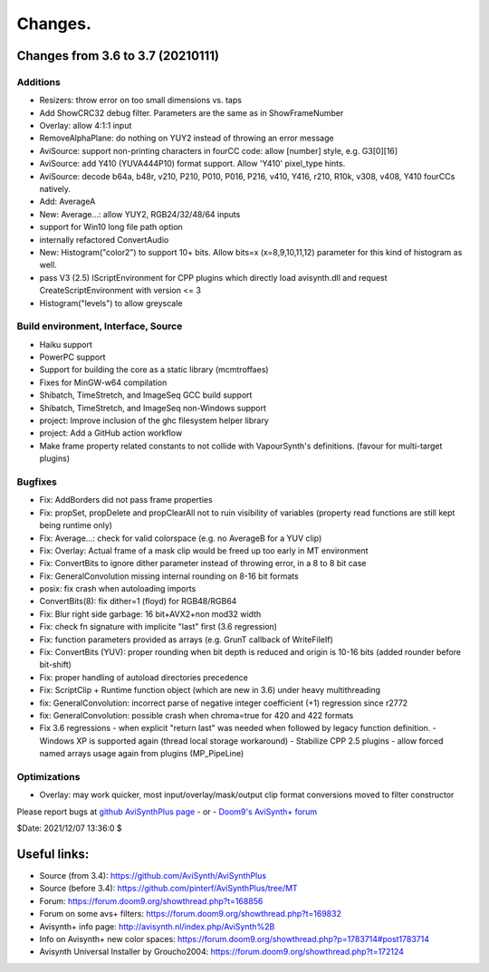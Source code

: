 
Changes.
========


Changes from 3.6 to 3.7 (20210111)
----------------------------------

Additions
~~~~~~~~~
- Resizers: throw error on too small dimensions vs. taps
- Add ShowCRC32 debug filter. Parameters are the same as in ShowFrameNumber
- Overlay: allow 4:1:1 input
- RemoveAlphaPlane: do nothing on YUY2 instead of throwing an error message
- AviSource: support non-printing characters in fourCC code: allow [number] style, e.g. G3[0][16]
- AviSource: add Y410 (YUVA444P10) format support. Allow 'Y410' pixel_type hints.
- AviSource: decode b64a, b48r, v210, P210, P010, P016, P216, v410, Y416, r210, R10k, v308, v408, Y410 fourCCs natively.
- Add: AverageA
- New: Average...: allow YUY2, RGB24/32/48/64 inputs
- support for Win10 long file path option
- internally refactored ConvertAudio
- New: Histogram("color2") to support 10+ bits.
  Allow bits=x (x=8,9,10,11,12) parameter for this kind of histogram as well.
- pass V3 (2.5) IScriptEnvironment for CPP plugins which directly load avisynth.dll and
  request CreateScriptEnvironment with version <= 3 
- Histogram("levels") to allow greyscale


Build environment, Interface, Source
~~~~~~~~~~~~~~~~~~~~~~~~~~~~~~~~~~~~
- Haiku support
- PowerPC support
- Support for building the core as a static library (mcmtroffaes)
- Fixes for MinGW-w64 compilation
- Shibatch, TimeStretch, and ImageSeq GCC build support
- Shibatch, TimeStretch, and ImageSeq non-Windows support
- project: Improve inclusion of the ghc filesystem helper library
- project: Add a GitHub action workflow
- Make frame property related constants to not collide with VapourSynth's definitions. (favour for multi-target plugins)


Bugfixes
~~~~~~~~
- Fix: AddBorders did not pass frame properties
- Fix: propSet, propDelete and propClearAll not to ruin visibility of variables (property read functions are still kept being runtime only)
- Fix: Average...: check for valid colorspace (e.g. no AverageB for a YUV clip)
- Fix: Overlay: Actual frame of a mask clip would be freed up too early in MT environment
- Fix: ConvertBits to ignore dither parameter instead of throwing error, in a 8 to 8 bit case
- Fix: GeneralConvolution missing internal rounding on 8-16 bit formats
- posix: fix crash when autoloading imports
- ConvertBits(8): fix dither=1 (floyd) for RGB48/RGB64
- Fix: Blur right side garbage: 16 bit+AVX2+non mod32 width
- Fix: check fn signature with implicite "last" first (3.6 regression)
- Fix: function parameters provided as arrays (e.g. GrunT callback of WriteFileIf)
- Fix: ConvertBits (YUV): proper rounding when bit depth is reduced and origin is 10-16 bits (added rounder before bit-shift)
- Fix: proper handling of autoload directories precedence
- Fix: ScriptClip + Runtime function object (which are new in 3.6) under heavy multithreading
- fix: GeneralConvolution: incorrect parse of negative integer coefficient (+1) regression since r2772
- fix: GeneralConvolution: possible crash when chroma=true for 420 and 422 formats
- Fix 3.6 regressions
  - when explicit "return last" was needed when followed by legacy function definition.
  - Windows XP is supported again (thread local storage workaround)
  - Stabilize CPP 2.5 plugins
  - allow forced named arrays usage again from plugins (MP_PipeLine)


Optimizations
~~~~~~~~~~~~~
- Overlay: may work quicker, most input/overlay/mask/output clip format conversions moved to filter constructor



Please report bugs at `github AviSynthPlus page`_ - or - `Doom9's AviSynth+
forum`_

$Date: 2021/12/07 13:36:0 $

.. _github AviSynthPlus page:
    https://github.com/AviSynth/AviSynthPlus
.. _Doom9's AviSynth+ forum:
    https://forum.doom9.org/showthread.php?t=181351

Useful links:
-------------

- Source (from 3.4): https://github.com/AviSynth/AviSynthPlus
- Source (before 3.4): https://github.com/pinterf/AviSynthPlus/tree/MT
- Forum: https://forum.doom9.org/showthread.php?t=168856
- Forum on some avs+ filters: https://forum.doom9.org/showthread.php?t=169832
- Avisynth+ info page: http://avisynth.nl/index.php/AviSynth%2B
- Info on Avisynth+ new color spaces: https://forum.doom9.org/showthread.php?p=1783714#post1783714
- Avisynth Universal Installer by Groucho2004: https://forum.doom9.org/showthread.php?t=172124

